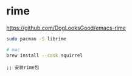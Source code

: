 * rime

  https://github.com/DogLooksGood/emacs-rime


#+BEGIN_SRC bash
  sudo pacman -S librime

  # mac
  brew install --cask squirrel
#+END_SRC

#+BEGIN_SRC elisp
;; 安装rime包
#+END_SRC
